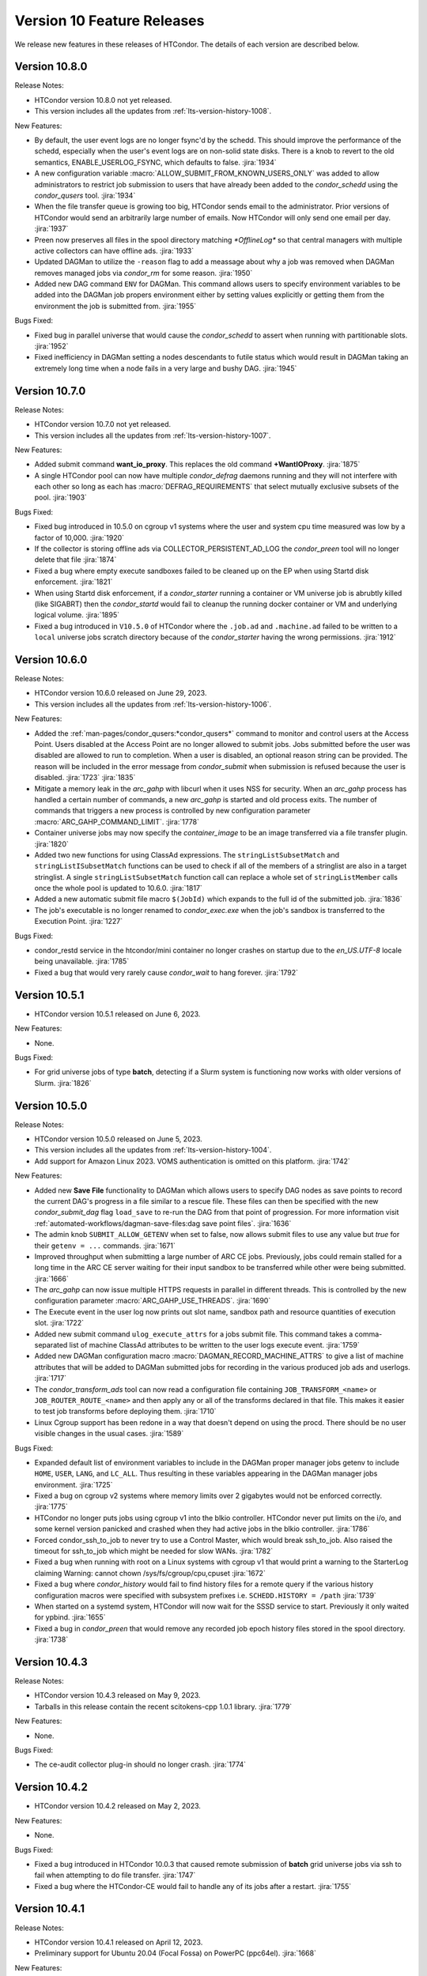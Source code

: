 Version 10 Feature Releases
===========================

We release new features in these releases of HTCondor. The details of each
version are described below.

Version 10.8.0
--------------

Release Notes:

.. HTCondor version 10.8.0 released on Month Date, 2023.

- HTCondor version 10.8.0 not yet released.

- This version includes all the updates from :ref:`lts-version-history-1008`.

New Features:

- By default, the user event logs are no longer fsync'd by the schedd.  This
  should improve the performance of the schedd, especially when the user's event
  logs are on non-solid state disks.  There is a knob to revert to the old
  semantics, ENABLE_USERLOG_FSYNC, which defaults to false.
  :jira:`1934`

- A new configuration variable :macro:`ALLOW_SUBMIT_FROM_KNOWN_USERS_ONLY` was
  added to allow administrators to restrict job submission to users that have
  already been added to the *condor_schedd* using the *condor_qusers* tool.
  :jira:`1934`

- When the file transfer queue is growing too big, HTCondor sends email to the
  administrator.  Prior versions of HTCondor would send an arbitrarily large number
  of emails.  Now HTCondor will only send one email per day.
  :jira:`1937`

- Preen now preserves all files in the spool directory matching `*OfflineLog*`
  so that central managers with multiple active collectors can have offline
  ads.
  :jira:`1933`

- Updated DAGMan to utilize the ``-reason`` flag to add a meassage about why
  a job was removed when DAGMan removes managed jobs via *condor_rm* for some
  reason.
  :jira:`1950`

- Added new DAG command ``ENV`` for DAGMan. This command allows users to specify
  environment variables to be added into the DAGMan job propers environment either
  by setting values explicitly or getting them from the environment the job is
  submitted from.
  :jira:`1955`

Bugs Fixed:

- Fixed bug in parallel universe that would cause the *condor_schedd* to
  assert when running with partitionable slots.
  :jira:`1952`

- Fixed inefficiency in DAGMan setting a nodes descendants to futile status
  which would result in DAGMan taking an extremely long time when a node fails
  in a very large and bushy DAG.
  :jira:`1945`

Version 10.7.0
--------------

Release Notes:

.. HTCondor version 10.7.0 released on Month Date, 2023.

- HTCondor version 10.7.0 not yet released.

- This version includes all the updates from :ref:`lts-version-history-1007`.

New Features:

- Added submit command **want_io_proxy**.
  This replaces the old command **+WantIOProxy**.
  :jira:`1875`

- A single HTCondor pool can now have multiple *condor_defrag* daemons running
  and they will not interfere with each other so long as each has
  :macro:`DEFRAG_REQUIREMENTS` that select mutually exclusive subsets of the pool.
  :jira:`1903`

Bugs Fixed:

- Fixed bug introduced in 10.5.0 on cgroup v1 systems where the
  user and system cpu time measured was low by a factor of 10,000.
  :jira:`1920`

- If the collector is storing offline ads via COLLECTOR_PERSISTENT_AD_LOG
  the *condor_preen* tool will no longer delete that file
  :jira:`1874`

- Fixed a bug where empty execute sandboxes failed to be cleaned up on the
  EP when using Startd disk enforcement.
  :jira:`1821`

- When using Startd disk enforcement, if a *condor_starter* running a container
  or VM universe job is abrubtly killed (like SIGABRT) then the *condor_startd*
  would fail to cleanup the running docker container or VM and underlying logical
  volume.
  :jira:`1895`

- Fixed a bug introduced in ``V10.5.0`` of HTCondor where the ``.job.ad`` and
  ``.machine.ad`` failed to be written to a ``local`` universe jobs scratch
  directory because of the *condor_starter* having the wrong permissions.
  :jira:`1912`

Version 10.6.0
--------------

Release Notes:

- HTCondor version 10.6.0 released on June 29, 2023.

- This version includes all the updates from :ref:`lts-version-history-1006`.

New Features:

- Added the :ref:`man-pages/condor_qusers:*condor_qusers*` command to monitor and control users at the Access Point.
  Users disabled at the Access Point are no longer allowed to submit jobs.  Jobs submitted
  before the user was disabled are allowed to run to completion.  When a user
  is disabled, an optional reason string can be provided.  The reason will be
  included in the error message from *condor_submit* when submission is refused
  because the user is disabled.
  :jira:`1723`
  :jira:`1835`

- Mitigate a memory leak in the *arc_gahp* with libcurl when it uses
  NSS for security.
  When an *arc_gahp* process has handled a certain number of commands,
  a new *arc_gahp* is started and old process exits.
  The number of commands that triggers a new process is controlled by
  new configuration parameter :macro:`ARC_GAHP_COMMAND_LIMIT`.
  :jira:`1778`

- Container universe jobs may now specify the *container_image* to
  be an image transferred via a file transfer plugin.
  :jira:`1820`

- Added two new functions for using ClassAd expressions. The ``stringListSubsetMatch`` and
  ``stringListISubsetMatch`` functions can be used to check if all of the members of a
  stringlist are also in a target stringlist.  A single ``stringListSubsetMatch`` function
  call can replace a whole set of ``stringListMember`` calls once the whole pool is
  updated to 10.6.0.
  :jira:`1817`

- Added a new automatic submit file macro ``$(JobId)`` which expands to the full
  id of the submitted job.
  :jira:`1836`

- The job's executable is no longer renamed to *condor_exec.exe* when
  the job's sandbox is transferred to the Execution Point.
  :jira:`1227`

Bugs Fixed:

- condor_restd service in the htcondor/mini container no longer crashes
  on startup due to the `en_US.UTF-8` locale being unavailable.
  :jira:`1785`

- Fixed a bug that would very rarely cause *condor_wait* to hang forever.
  :jira:`1792`

Version 10.5.1
--------------

- HTCondor version 10.5.1 released on June 6, 2023.

New Features:

- None.

Bugs Fixed:

- For grid universe jobs of type **batch**, detecting if a Slurm
  system is functioning now works with older versions of Slurm.
  :jira:`1826`

Version 10.5.0
--------------

Release Notes:

- HTCondor version 10.5.0 released on June 5, 2023.

- This version includes all the updates from :ref:`lts-version-history-1004`.

- Add support for Amazon Linux 2023. VOMS authentication is omitted on this
  platform.
  :jira:`1742`

New Features:

- Added new **Save File** functionality to DAGMan which allows users to
  specify DAG nodes as save points to record the current DAG's progress
  in a file similar to a rescue file. These files can then be specified
  with the new *condor_submit_dag* flag ``load_save`` to re-run the
  DAG from that point of progression. For more information visit
  :ref:`automated-workflows/dagman-save-files:dag save point files`.
  :jira:`1636`

- The admin knob ``SUBMIT_ALLOW_GETENV`` when set to false, now allows
  submit files to use any value but *true* for their ``getenv = ...``
  commands.
  :jira:`1671`

- Improved throughput when submitting a large number of ARC CE jobs.
  Previously, jobs could remain stalled for a long time in the ARC CE
  server waiting for their input sandbox to be transferred while other
  were being submitted.
  :jira:`1666`

- The *arc_gahp* can now issue multiple HTTPS requests in parallel in
  different threads. This is controlled by the new configuration
  parameter :macro:`ARC_GAHP_USE_THREADS`.
  :jira:`1690`

- The Execute event in the user log now prints out slot name, sandbox path
  and resource quantities of execution slot.
  :jira:`1722`

- Added new submit command ``ulog_execute_attrs`` for a jobs submit file. This
  command takes a comma-separated list of machine ClassAd attributes to be
  written to the user logs execute event.
  :jira:`1759`

- Added new DAGMan configuration macro :macro:`DAGMAN_RECORD_MACHINE_ATTRS`
  to give a list of machine attributes that will be added to DAGMan submitted
  jobs for recording in the various produced job ads and userlogs.
  :jira:`1717`

- The *condor_transform_ads* tool can now read a configuration file containing
  ``JOB_TRANSFORM_<name>`` or ``JOB_ROUTER_ROUTE_<name>`` and then apply
  any or all of the transforms declared in that file.  This makes it
  easier to test job transforms before deploying them.
  :jira:`1710`

- Linux Cgroup support has been redone in a way that doesn't depend on
  using the procd.  There should be no user visible changes in
  the usual cases.
  :jira:`1589`

Bugs Fixed:

- Expanded default list of environment variables to include in the DAGMan
  proper manager jobs getenv to include ``HOME``, ``USER``, ``LANG``, and
  ``LC_ALL``. Thus resulting in these variables appearing in the DAGMan
  manager jobs environment.
  :jira:`1725`

- Fixed a bug on cgroup v2 systems where memory limits over 2 gigabytes would
  not be enforced correctly.
  :jira:`1775`

- HTCondor no longer puts jobs using cgroup v1 into the blkio controller.
  HTCondor never put limits on the i/o, and some kernel version panicked
  and crashed when they had active jobs in the blkio controller.
  :jira:`1786`

- Forced condor_ssh_to_job to never try to use a Control Master, which would
  break ssh_to_job.  Also raised the timeout for ssh_to_job which might
  be needed for slow WANs.
  :jira:`1782`

- Fixed a bug when running with root on a Linux systems with cgroup v1
  that would print a warning to the StarterLog claiming
  Warning: cannot chown /sys/fs/cgroup/cpu,cpuset
  :jira:`1672`

- Fixed a bug where *condor_history* would fail to find history files
  for a remote query if the various history configuration macros were
  specified with subsystem prefixes i.e. ``SCHEDD.HISTORY = /path``
  :jira:`1739`

- When started on a systemd system, HTCondor will now wait for the SSSD
  service to start.  Previously it only waited for ypbind.
  :jira:`1655`

- Fixed a bug in *condor_preen* that would remove any recorded job epoch
  history files stored in the spool directory.
  :jira:`1738`

Version 10.4.3
--------------

Release Notes:

- HTCondor version 10.4.3 released on May 9, 2023.

- Tarballs in this release contain the recent scitokens-cpp 1.0.1 library.
  :jira:`1779`

New Features:

- None.

Bugs Fixed:

- The ce-audit collector plug-in should no longer crash.
  :jira:`1774`

Version 10.4.2
--------------

- HTCondor version 10.4.2 released on May 2, 2023.

New Features:

- None.

Bugs Fixed:

- Fixed a bug introduced in HTCondor 10.0.3 that caused remote
  submission of **batch** grid universe jobs via ssh to fail when
  attempting to do file transfer.
  :jira:`1747`

- Fixed a bug where the HTCondor-CE would fail to handle any of its
  jobs after a restart.
  :jira:`1755`

Version 10.4.1
--------------

Release Notes:

- HTCondor version 10.4.1 released on April 12, 2023.

- Preliminary support for Ubuntu 20.04 (Focal Fossa) on PowerPC (ppc64el).
  :jira:`1668`

New Features:

- None.

Bugs Fixed:

- *condor_remote_cluster* now works correctly when the hardware
  architecture of the remote machine isn't x86_64.
  :jira:`1670`

Version 10.4.0
--------------

Release Notes:

- HTCondor version 10.4.0 released on April 6, 2023.

- This version includes all the updates from :ref:`lts-version-history-1003`.

- HTCondor will no longer pass all environment variables to the DAGMan proper manager jobs environment.
  This may result in DAGMan and its various parts (primarily PRE, POST,& HOLD Scripts) to start failing
  or change behavior due to missing needed environment variables. To revert back to the old behavior or
  add the missing environment variables to the DAGMan proper jobs environment set the
  :macro:`DAGMAN_MANAGER_JOB_APPEND_GETENV` configuration option.
  :jira:`1580`

- The *condor_startd* will no longer advertise *CpuBusy* or *CpuBusyTime*
  unless the configuration template ``use POLICY : DESKTOP`` or ``use POLICY : UWCS_DESKTOP``
  is used. Those templates will cause *CpuBusyTime* to be advertised as a time value and not
  a duration value. The policy expressions in those templates have been modified
  to account for this fact. If you have written policy expressions of your own that reference
  *CpuBusyTime* you will need to modify them to use ``$(CpuBusyTimer)`` from one of those templates
  or make the equivalent change.
  :jira:`1502`

New Features:

- DAGMan no longer sets ``getenv = true`` in the ``.condor.sub`` file  while adding the
  ability to better control the environment passed to the DAGMan proper job.
  ``getenv`` will default to ``CONDOR_CONFIG,_CONDOR_*,PATH,PYTHONPATH,PERL*,PEGASUS_*,TZ``
  in the ``.condor.sub`` file which can be appended to via the
  :macro:`DAGMAN_MANAGER_JOB_APPEND_GETENV` or the new *condor_submit_dag* flag
  ``include_env``. Also added new *condor_submit_dag* flag ``insert_env`` to
  directly set key=value pairs of information into the ``.condor.sub`` environment.
  :jira:`1580`

- New configuration parameter ``SEC_SCITOKENS_FOREIGN_TOKEN_ISSUERS``
  restricts which issuers' tokens will be accepted under
  ``SEC_SCITOKENS_ALLOW_FOREIGN_TOKEN_TYPES``.
  Updated default values allow EGI CheckIn tokens to be accepted under
  the SCITOKENS authentication method.
  :jira:`1515`

- The *condor_startd* can now be configured to evaluate a set of expressions
  defined by :macro:`STARTD_LATCH_EXPRS`.  For each expression, the last
  evaluated value will be advertised as well as the time that the evaluation
  changed to that value.  This new generic mechanism was used to add a new
  slot attribute *NumDynamicSlotsTime* that is the last time a dynamic slot
  was created or destroyed.
  :jira:`1502`

- Add new field ``ContainerDuration`` to TransferInput attribute of 
  jobs that measure the number of seconds to transfer the 
  Apptainer/Singularity image.
  :jira:`1588`

- For grid universe jobs of type **batch**, add detection of when the
  target batch system is unreachable or not functioning. When this is
  the case, HTCondor marks the resource as unavailable instead of
  putting the affected jobs on hold. This matches the behavior for
  other grid universe job types.
  Grid ads in the collector now contain attributes
  ``GridResourceUnavailableTimeReason`` and
  ``GridResourceUnavailableTimeReasonCode``, which give details about
  why the remote scheduling system is considered unavailable.
  :jira:`1582`

- Added ability for DAGMan to automatically record the Node Retry attempt in that
  nodes job ad. This is done by setting the new configuration option :macro:`DAGMAN_NODE_RECORD_INFO`.
  :jira:`1634`

Bugs Fixed:

- Fixed a bug where if the docker command emitted warnings to stderr, the
  *condor_startd* would not correctly advertise the amount of used image cache.
  :jira:`1645`

- Fixed a bug where *condor_history* would fail if the job history
  file doesn't exist.
  :jira:`1578`

- Fixed a bug in the view server where it would assert and exit if
  the view server stats file are deleted at just the wrong time.
  :jira:`1599`

- Fixed a bug where *condor_shadow* was unable to write the job ad to the
  :macro:`JOB_EPOCH_HISTORY` file when located in condor owned directories
  such as the spool directory.
  :jira:`1631`

- Remove warning when installing HTCondor RPMs on Enterprise Linux 9.
  :jira:`1571`

Version 10.3.1
--------------

- HTCondor version 10.3.1 released on March 7, 2023.

New Features:

- The *condor_startd* now advertises whether there appears to be
  a useful /usr/sbin/sshd on the system, in order for *condor_ssh_to_job*
  to work.
  :jira:`1614`

Bugs Fixed:

- None.

Version 10.3.0
--------------

Release Notes:

- HTCondor version 10.3.0 released on March 6, 2023.

- This version includes all the updates from :ref:`lts-version-history-1002`.

- When HTCondor is configured to use cgroups, if the system
  as a whole is out of memory, and the kernel kills a job with the out
  of memory killer, HTCondor now checks to see if the job is below
  the provisioned memory.  If so, HTCondor now evicts the job, and
  marks it as idle, not held, so that it might start again on a 
  machine with sufficient resources. Previous, HTCondor would let
  this job attempt to run, hoping the next time the OOM killer fired
  it would pick a different process.
  :jira:`1512`

- This version changes the semantics of the ``output_destination`` submit
  command.  It no longer sends the files named by the ``output`` or
  ``error`` submit commands to the output destination.  Submitters may
  instead specify those locations with URLs directly.
  :jira:`1365`

New Features:

- When HTCondor has root, and is running with cgroups, the cgroup the job is
  in is writeable by the job. This allows the job (perhaps a glidein)
  to sub-divide the resource limits it has been given, and allocate
  subsets of those to its child processes.
  :jira:`1496`

- Added capabilities for per job run instance history recording. Where during
  the *condor_shadow* daemon's shutdown it will write the current job ad
  to a file designated by :macro:`JOB_EPOCH_HISTORY` and/or a directory
  specified by :macro:`JOB_EPOCH_HISTORY_DIR`. These per run instance
  job ad records can be read via *condor_history* using the new ``-epochs``
  option. This behavior is not turned on by default. Setting either of the
  job epoch location config knobs above will turn on this behavior.
  :jira:`1104`

- Added new *condor_history* ``-search`` option that takes a filename
  to find all matching condor time rotated files ``filename.YYYYMMDDTHHMMSS``
  to read from instead of using any default files.
  :jira:`1514`

- Added new *condor_history* ``-directory`` option to use a history sources
  alternative configured directory knob such as :macro:`JOB_EPOCH_HISTORY_DIR`
  to search for history.
  :jira:`1514`

- Added ability to set a gangliad metrics lifetime (DMAX value) within the
  metric definition language with the new ``Lifetime`` keyword.
  :jira:`1547`

- Added configuration knob :macro:`GANGLIAD_MIN_METRIC_LIFETIME` to set
  the minimum value for gangliads calculated metric lifetime (DMAX value)
  for all metrics without a specified ``Lifetime``.
  :jira:`1547`

- Added an attribute to the *condor_schedd* classad that advertises the number of
  late materialization jobs that have been submitted, but have not yet materialized.
  The new attribute is called ``JobsUnmaterialized``
  :jira:`1591`

- The *linux_kernel_tuning_script*, run by the *condor_master* at startup,
  now tries to increase the value of /proc/sys/fs/pipe-user-pages-soft
  to 128k, if it was below this.  This improves the scalability of the
  schedd when running more than 16k jobs from any one user.
  :jira:`1556`

- The *linux_kernel_tuning_script*, run by the *condor_master* at startup,
  no longer tries to mount the various cgroup filesystems.  We assume that
  any reasonable Linux system will have done this in a manner that it
  deems appropriate.
  :jira:`1528`

- Linux worker nodes now advertise *DockerCachedImageSizeMb*, the number of
  megabytes that are used in the docker image cache.
  :jira:`1494`

- When a file-transfer plug-in aborts due to lack of progress, the message
  now includes the ``https_proxy`` (or ``http_proxy``) environment variable,
  and the phrasing has been changed to avoid suggesting that the plug-in
  actually respected it.
  :jira:`1473`

Bugs Fixed:

- Added support for older cgroup v2 systems with missing memory.peak
  files in the memory controller.
  :jira:`1529`

- The HTCondor starter now removes any cgroup that it has created for
  a job when it exits.
  :jira:`1500`

- Fixed bug where ``condor_history`` would occasionally fail to display
  all matching user requested job ids.
  :jira:`1506`

- Fixed bugs in how the *condor_collector* generated its own CA and host
  certificate files.
  Configuration parameter ``COLLECTOR_BOOTSTRAP_SSL_CERTIFICATE`` now
  defaults to ``True`` on Unix platforms.
  Configuration parameters ``AUTH_SSL_SERVER_CERTFILE`` and 
  ``AUTH_SSL_SERVER_KEYFILE`` can now be a list of files. The first pair of
  files with valid credentials is used.
  :jira:`1455`

- Added missing environment variables for the SciTokens plugin.
  :jira:`1516`

Version 10.2.5
--------------

- HTCondor version 10.2.5 released on February 28, 2023.

New Features:

- None.

-Bugs Fixed:

- Fixed an issue where after a *condor_schedd* restart, the
  ``JobsUnmaterialized`` attribute in the *condor_schedd* ad may be an
  overcount of the number of unmaterialized jobs in rare cases.
  :jira:`1606`

Version 10.2.4
--------------

Release Notes:

- HTCondor version 10.2.4 released on February 24, 2023.

New Features:

- None.

Bugs Fixed:

- Fixed an issue where after a *condor_schedd* restart, the
  ``JobsUnmaterialized`` attribute in the *condor_schedd* ad may be an
  undercount of the number of unmaterialized jobs for previous submissions.
  :jira:`1591`

Version 10.2.3
--------------

- HTCondor version 10.2.3 released on February 21, 2023.

New Features:

- Added an attribute to the *condor_schedd* ClassAd that advertises the number of
  late materialization jobs that have been submitted, but have not yet materialized.
  The new attribute is called ``JobsUnmaterialized``.
  :jira:`1591`

Bugs Fixed:

- None.

Version 10.2.2
--------------

Release Notes:

- HTCondor version 10.2.2 released on February 7, 2023.

New Features:

- None.

Bugs Fixed:

- Fixed bugs with configuration knob ``SINGULARITY_USE_PID_NAMESPACES``.
  :jira:`1574`

Version 10.2.1
--------------

- HTCondor version 10.2.1 released on January 24, 2023.

New Features:

- Improved scalability of *condor_schedd* when running more than 1,000 jobs
  from the same user.
  :jira:`1549`

- *condor_ssh_to_job* should now work in glidein and other environments
  where the job or HTCondor is running as a Unix user id that doesn't
  have an entry in the /etc/passwd database.
  :jira:`1543`

Bugs Fixed:

- In the Python bindings, the attribute ``ServerTime`` is now included
  in job ads returned by ``Schedd.query()``.
  :jira:`1531`

- Fixed issue when HTCondor could not be installed on Ubuntu 18.04
  (Bionic Beaver).
  :jira:`1548`

Version 10.2.0
--------------

Release Notes:

- HTCondor version 10.2.0 released on January 5, 2023.

- This version includes all the updates from :ref:`lts-version-history-1001`.

- We changed the semantics of relative paths in the ``output``, ``error``, and
  ``transfer_output_remaps`` submit file commands.  These commands now create
  the directories named in relative paths if they do not exist.  This could
  cause jobs that used to go on hold (because they couldn't write their
  ``output`` or ``error`` files, or a remapped output file) to instead succeed.
  :jira:`1325`
  
- HTCondor can now put a job in a Linux control (cgroup), not only if it has
  root privilege, but also if the administrator or some external entity
  has made the cgroup HTCondor is configured to use writeable by the
  non-rootly user a personal condor or glidein is running as.
  :jira:`1465`

- File-transfer plug-ins may no longer take as long as they like to finish.
  After :macro:`MAX_FILE_TRANSFER_PLUGIN_LIFETIME` seconds, the starter will
  terminate the transfer and report a time-out failure (with ``ETIME``, 62,
  as the hold reason subcode).
  :jira:`1404`

New Features:

- Add support for Enterprise Linux 9 on x86_64 and aarch64 architectures.
  :jira:`1285`

- Add support to the *condor_starter* for tracking processes via cgroup v2
  on Linux distributions that support cgroup v2.
  :jira:`1457`

- The *condor_negotiator* now support setting a minimum floor number of cores that any
  given submitter should get, regardless of their fair share.  This can be set or queried
  via the *condor_userprio* tool, in the same way that the ceiling can be set or get
  :jira:`557`

- Improved the validity testing of the Singularity / Apptainer container runtime software
  at *condor_startd* startup.  If this testing fails, slot attribute ``HasSingularity`` will be
  set to ``false``, and attribute ``SingularityOfflineReason`` will contain error information.
  Also in the event of Singularity errors, more information is recorded into the *condor_starter*
  log file.
  :jira:`1431`

- *condor_q* default behavior of displaying the cumulative run time has changed
  to now display the current run time for jobs in running, transferring output,
  and suspended states while displaying the previous run time for jobs in idle or held
  state unless passed ``-cumulative-time`` to show the jobs cumulative run time for all runs.
  :jira:`1064`

- Docker Universe submit files now support *docker_pull_policy = always*, so
  that docker will check to see if the cached image is out of date.  This increases
  the network activity, may cause increased throttling when pulling from docker hub,
  and is recommended to be used with care.
  :jira:`1482`

- Added configuration knob :macro:`SINGULARITY_USE_PID_NAMESPACES`.
  :jira:`1431`

- *condor_history* will now stop searching history files once all requested job ads are
  found if passed ClusterIds or ClusterId.ProcId pairs.
  :jira:`1364`

- Improved *condor_history* search speeds when searching for matching jobs, matching clusters,
  and matching owners.
  :jira:`1382`

- The local issuer credmon can optionally add group authorizations to users' tokens by setting
  ``LOCAL_CREDMON_AUTHZ_GROUP_TEMPLATE`` and ``LOCAL_CREDMON_AUTHZ_GROUP_MAPFILE``.
  :jira:`1402`

- The ``JOB_INHERITS_STARTER_ENVIRONMENT`` configuration variable now accepts a list
  of match patterns just like the submit command ``getenv`` does.
  :jira:`1339`

- Declaring either ``container_image`` or ``docker_image`` without a defined ``universe``
  in a submit file will now automatically setup job for respective ``universe`` based on
  image type.
  :jira:`1401`

- Added new Scheduler ClassAd attribute ``EffectiveFlockList`` that represents the
  *condor_collector* addresses that a *condor_schedd* is actively sending flocked jobs.
  :jira:`1389`

- Added new DAGMan node status called *Futile* that represents a node that will never run
  due to the failure of a node that the *Futile* node depends on either directly or
  indirectly through a chain of **PARENT/CHILD** relationships. Also, added a new ClassAd
  attribute ``DAG_NodesFutile`` to count the number of *Futile* nodes in a **DAG**.
  :jira:`1456`

- Improved error handling in the *condor_shadow* and *condor_starter*
  when they have trouble talking to each other.
  :jira:`1360`

- Added support for plugins that can perform the mapping of a
  validated SciToken to an HTCondor canonical user name during
  security authentication.
  :jira:`1463`

- EGI CheckIn tokens can now be used to authenticate via the SCITOKENS
  authentication method.
  New configuration parameter ``SEC_SCITOKENS_ALLOW_FOREIGN_TOKEN_TYPES``
  must be set to ``True`` to enable this usage.
  :jira:`1498`

Bugs Fixed:

- Fixed bug where ``HasSingularity`` would be advertised as true in cases
  where it wouldn't work.
  :jira:`1274`

Version 10.1.3
--------------

Release Notes:

- HTCondor version 10.1.3 limited release on November 22, 2022.

New Features:

- Jobs run in Singularity or Apptainer container runtimes now use the
  SINGULARITY_VERBOSITY flag, which controls the verbosity of the runtime logging
  to the job's stderr.  The default value is "-s" for silent, meaning only
  fatal errors are logged.  
  :jira:`1436`

- The PREPARE_JOB and PREPARE_JOB_BEFORE_TRANSFER job hooks can now return a ``HookStatusCode`` and 
  a ``HookStatusMessage`` to give better feedback to the user.
  See the :ref:`admin-manual/daemon-cron:Startd Cron and Schedd Cron` manual section.
  :jira:`1416`

- The local issuer credmon can optionally add group authorizations to users' tokens by setting
  ``LOCAL_CREDMON_AUTHZ_GROUP_TEMPLATE`` and ``LOCAL_CREDMON_AUTHZ_GROUP_MAPFILE``.
  :jira:`1402`

Bugs Fixed:

- None.

Version 10.1.2
--------------

- HTCondor version 10.1.2 limited release on November 15, 2022.

New Features:

- OpenCL jobs can now run inside a Singularity container launched by HTCondor if the
  OpenCL drivers are present on the host in directory ``/etc/OpenCL/vendors``.
  :jira:`1410`

Bugs Fixed:

- None.

Version 10.1.1
--------------

Release Notes:

- HTCondor version 10.1.1 released on November 10, 2022.

New Features:

- Improvements to job hooks, including configuration knob STARTER_DEFAULT_JOB_HOOK_KEYWORD,
  the new hook PREPARE_JOB_BEFORE_TRANSFER,
  and the ability to preserve stderr from job hooks into the StarterLog or StartdLog.
  See the :ref:`admin-manual/hooks:Hooks` manual section.
  :jira:`1400`

Bugs Fixed:

- Fixed bugs in the container universe that prevented 
  apptainer-only systems from running container universe jobs
  with Docker repository style images
  :jira:`1412`

Version 10.1.0
--------------

Release Notes:

- HTCondor version 10.1.0 released on November 10, 2022.

- This version includes all the updates from :ref:`lts-version-history-1000`.

New Features:

- None.

Bugs Fixed:

- None.


